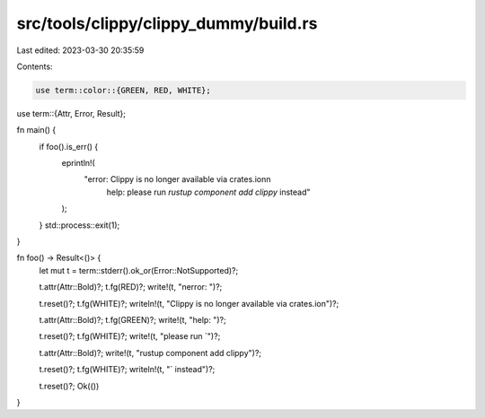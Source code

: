 src/tools/clippy/clippy_dummy/build.rs
======================================

Last edited: 2023-03-30 20:35:59

Contents:

.. code-block:: rs

    use term::color::{GREEN, RED, WHITE};
use term::{Attr, Error, Result};

fn main() {
    if foo().is_err() {
        eprintln!(
            "error: Clippy is no longer available via crates.io\n\n\
             help: please run `rustup component add clippy` instead"
        );
    }
    std::process::exit(1);
}

fn foo() -> Result<()> {
    let mut t = term::stderr().ok_or(Error::NotSupported)?;

    t.attr(Attr::Bold)?;
    t.fg(RED)?;
    write!(t, "\nerror: ")?;

    t.reset()?;
    t.fg(WHITE)?;
    writeln!(t, "Clippy is no longer available via crates.io\n")?;

    t.attr(Attr::Bold)?;
    t.fg(GREEN)?;
    write!(t, "help: ")?;

    t.reset()?;
    t.fg(WHITE)?;
    write!(t, "please run `")?;

    t.attr(Attr::Bold)?;
    write!(t, "rustup component add clippy")?;

    t.reset()?;
    t.fg(WHITE)?;
    writeln!(t, "` instead")?;

    t.reset()?;
    Ok(())
}


